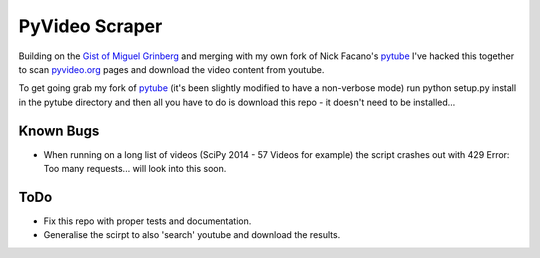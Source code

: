 ===============================
PyVideo Scraper
===============================

Building on the `Gist of Miguel Grinberg`_ and merging with my own fork of Nick Facano's `pytube`_ I've hacked this together to scan `pyvideo.org`_ pages and download the video content from youtube.

To get going grab my fork of `pytube`_ (it's been slightly modified to have a non-verbose mode) run python setup.py install in the pytube directory and then all you have to do is download this repo - it doesn't need to be installed...

.. _Gist of Miguel Grinberg: https://gist.github.com/miguelgrinberg/5f52ceb565264b1e969a
.. _pytube: https://github.com/johnnycakes79/pytube
.. _pyvideo.org: http://pyvideo.org/

Known Bugs
----------

* When running on a long list of videos (SciPy 2014 - 57 Videos for example) the script crashes out with 429 Error: Too many requests... will look into this soon.

ToDo
--------

* Fix this repo with proper tests and documentation.
* Generalise the scirpt to also 'search' youtube and download the results.

